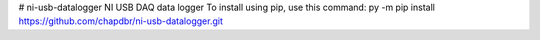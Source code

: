 # ni-usb-datalogger
NI USB DAQ data logger
To install using pip, use this command: py -m pip install https://github.com/chapdbr/ni-usb-datalogger.git